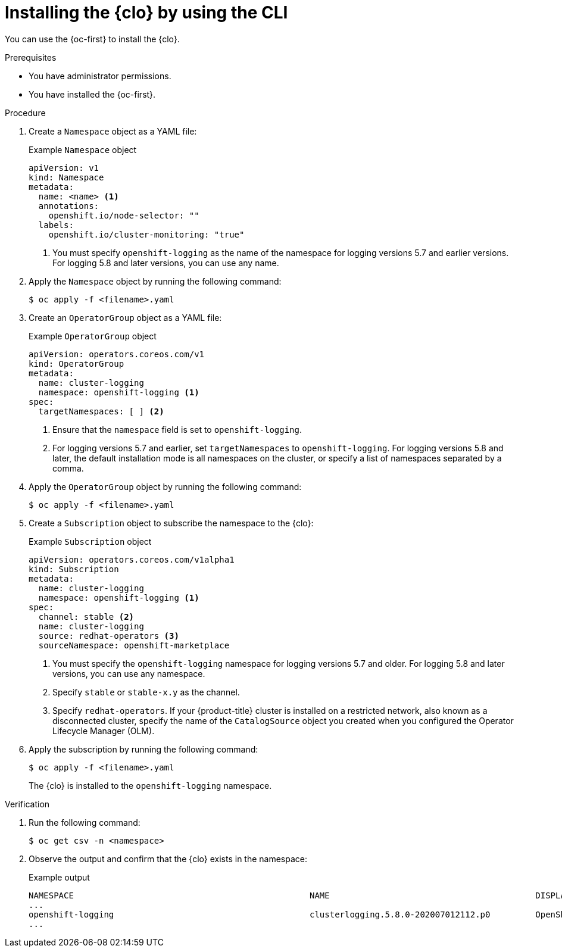 // Module included in the following assemblies:
//
// * observability/logging/cluster-logging-deploying.adoc

:_mod-docs-content-type: PROCEDURE
[id="cluster-logging-deploy-cli_{context}"]
= Installing the {clo} by using the CLI

You can use the {oc-first} to install the {clo}.

.Prerequisites

ifdef::openshift-origin[]
* Ensure that you have downloaded the {cluster-manager-url-pull} as shown in _Obtaining the installation program_ in the installation documentation for your platform.
+
If you have the pull secret, add the `redhat-operators` catalog to the OperatorHub custom resource (CR) as shown in *Configuring {product-title} to use Red Hat Operators*.
endif::[]

* You have administrator permissions.
* You have installed the {oc-first}.

.Procedure

. Create a `Namespace` object as a YAML file:
+

.Example `Namespace` object
[source,yaml]
----
apiVersion: v1
kind: Namespace
metadata:
  name: <name> <1>
  annotations:
    openshift.io/node-selector: ""
  labels:
    openshift.io/cluster-monitoring: "true"
----
<1> You must specify `openshift-logging` as the name of the namespace for logging versions 5.7 and earlier versions. For logging 5.8 and later versions, you can use any name.

. Apply the `Namespace` object by running the following command:
+
[source,terminal]
----
$ oc apply -f <filename>.yaml
----

. Create an `OperatorGroup` object as a YAML file:
+

.Example `OperatorGroup` object
[source,yaml]
----
apiVersion: operators.coreos.com/v1
kind: OperatorGroup
metadata:
  name: cluster-logging
  namespace: openshift-logging <1>
spec:
  targetNamespaces: [ ] <2>
----
<1> Ensure that the `namespace` field is set to `openshift-logging`.
<2> For logging versions 5.7 and earlier, set `targetNamespaces` to `openshift-logging`. For logging versions 5.8 and later, the default installation mode is all namespaces on the cluster, or specify a list of namespaces separated by a comma.

. Apply the `OperatorGroup` object by running the following command:
+
[source,terminal]
----
$ oc apply -f <filename>.yaml
----

. Create a `Subscription` object to subscribe the namespace to the {clo}:
+

.Example `Subscription` object
[source,yaml]
----
apiVersion: operators.coreos.com/v1alpha1
kind: Subscription
metadata:
  name: cluster-logging
  namespace: openshift-logging <1>
spec:
  channel: stable <2>
  name: cluster-logging
  source: redhat-operators <3>
  sourceNamespace: openshift-marketplace
----
<1> You must specify the `openshift-logging` namespace for logging versions 5.7 and older. For logging 5.8 and later versions, you can use any namespace.
<2> Specify `stable` or `stable-x.y` as the channel.
<3> Specify `redhat-operators`. If your {product-title} cluster is installed on a restricted network, also known as a disconnected cluster, specify the name of the `CatalogSource` object you created when you configured the Operator Lifecycle Manager (OLM).

. Apply the subscription by running the following command:
+
[source,terminal]
----
$ oc apply -f <filename>.yaml
----
+
The {clo} is installed to the `openshift-logging` namespace.

.Verification

. Run the following command:
+
[source,terminal]
----
$ oc get csv -n <namespace>
----

. Observe the output and confirm that the {clo} exists in the namespace:
+

.Example output
[source,terminal]
----
NAMESPACE                                               NAME                                         DISPLAY                  VERSION               REPLACES   PHASE
...
openshift-logging                                       clusterlogging.5.8.0-202007012112.p0         OpenShift Logging          5.8.0-202007012112.p0              Succeeded
...
----
